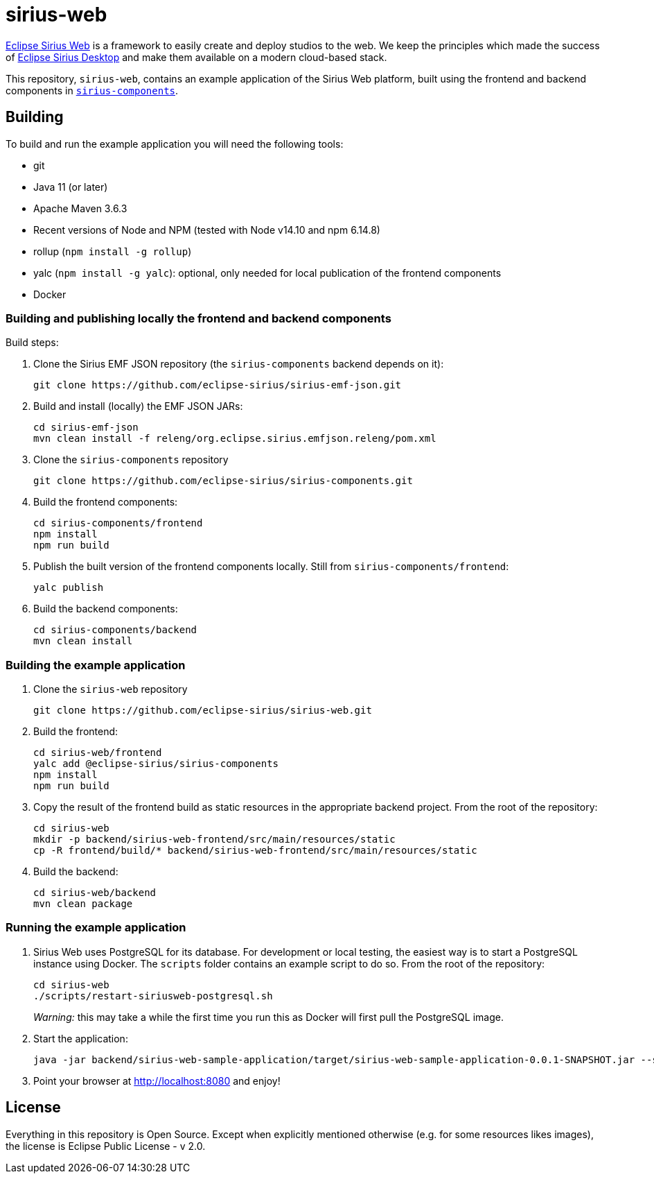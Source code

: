 = sirius-web

https://www.eclipse.org/sirius/sirius-web.html[Eclipse Sirius Web] is a framework to easily create and deploy studios to the web.
We keep the principles which made the success of https://www.eclipse.org/sirius[Eclipse Sirius Desktop] and make them available on a modern cloud-based stack.

This repository, `sirius-web`, contains an example application of the Sirius Web platform, built using the frontend and backend components in https://github.com/eclipse-sirius/sirius-components[`sirius-components`].

== Building

To build and run the example application you will need the following tools:

* git
* Java 11 (or later)
* Apache Maven 3.6.3
* Recent versions of Node and NPM (tested with Node v14.10 and npm 6.14.8)
* rollup (`npm install -g rollup`)
* yalc (`npm install -g yalc`): optional, only needed for local publication of the frontend components
* Docker

=== Building and publishing locally the frontend and backend components

Build steps:

1. Clone the Sirius EMF JSON repository (the `sirius-components` backend depends on it):
+
----
git clone https://github.com/eclipse-sirius/sirius-emf-json.git
----
2. Build and install (locally) the EMF JSON JARs:
+
----
cd sirius-emf-json
mvn clean install -f releng/org.eclipse.sirius.emfjson.releng/pom.xml
----
3. Clone the `sirius-components` repository
+
----
git clone https://github.com/eclipse-sirius/sirius-components.git
----
4. Build the frontend components:
+
----
cd sirius-components/frontend
npm install
npm run build
----
5. Publish the built version of the frontend components locally. Still from `sirius-components/frontend`: 
+
----
yalc publish
----
6. Build the backend components:
+
----
cd sirius-components/backend
mvn clean install
----

=== Building the example application

1. Clone the `sirius-web` repository
+
----
git clone https://github.com/eclipse-sirius/sirius-web.git
----
2. Build the frontend:
+
----
cd sirius-web/frontend
yalc add @eclipse-sirius/sirius-components
npm install
npm run build
----
3. Copy the result of the frontend build as static resources in the appropriate backend project. From the root of the repository:
+
----
cd sirius-web
mkdir -p backend/sirius-web-frontend/src/main/resources/static
cp -R frontend/build/* backend/sirius-web-frontend/src/main/resources/static
----
4. Build the backend:
+
----
cd sirius-web/backend
mvn clean package
----

=== Running the example application

1. Sirius Web uses PostgreSQL for its database. For development or local testing, the easiest way is to start a PostgreSQL instance using Docker. The `scripts` folder contains an example script to do so. From the root of the repository:
+
----
cd sirius-web
./scripts/restart-siriusweb-postgresql.sh
----
+
_Warning:_ this may take a while the first time you run this as Docker will first pull the PostgreSQL image.
2. Start the application:
+
----
java -jar backend/sirius-web-sample-application/target/sirius-web-sample-application-0.0.1-SNAPSHOT.jar --spring.profiles.active=dev --spring.datasource.url=jdbc:postgresql://localhost:5433/sirius-web-db --spring.datasource.username=dbuser --spring.datasource.password=dbpwd
----
3. Point your browser at http://localhost:8080 and enjoy!

== License

Everything in this repository is Open Source. Except when explicitly mentioned otherwise (e.g. for some resources likes images), the license is Eclipse Public License - v 2.0.
